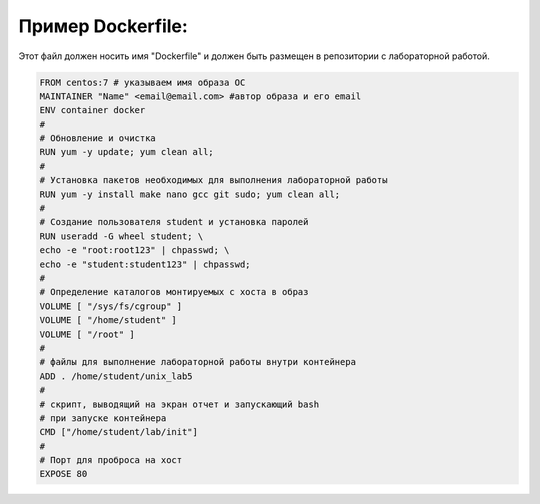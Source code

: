Пример Dockerfile: 
^^^^^^^^^^^^^^^^^^^^^^^^^^^^^^^^^^^^^^^^^^^^^^^^^

Этот файл должен носить имя "Dockerfile" и должен быть размещен в репозитории с лабораторной работой.

.. code-block:: text

  FROM centos:7 # указываем имя образа ОС
  MAINTAINER "Name" <email@email.com> #автор образа и его email
  ENV container docker
  #
  # Обновление и очистка
  RUN yum -y update; yum clean all;
  #
  # Установка пакетов необходимых для выполнения лабораторной работы
  RUN yum -y install make nano gcc git sudo; yum clean all;
  #
  # Создание пользователя student и установка паролей
  RUN useradd -G wheel student; \
  echo -e "root:root123" | chpasswd; \
  echo -e "student:student123" | chpasswd;
  #
  # Определение каталогов монтируемых с хоста в образ
  VOLUME [ "/sys/fs/cgroup" ]
  VOLUME [ "/home/student" ]
  VOLUME [ "/root" ]
  #
  # файлы для выполнение лабораторной работы внутри контейнера
  ADD . /home/student/unix_lab5
  #
  # скрипт, выводящий на экран отчет и запускающий bash
  # при запуске контейнера
  CMD ["/home/student/lab/init"]
  #
  # Порт для проброса на хост
  EXPOSE 80
